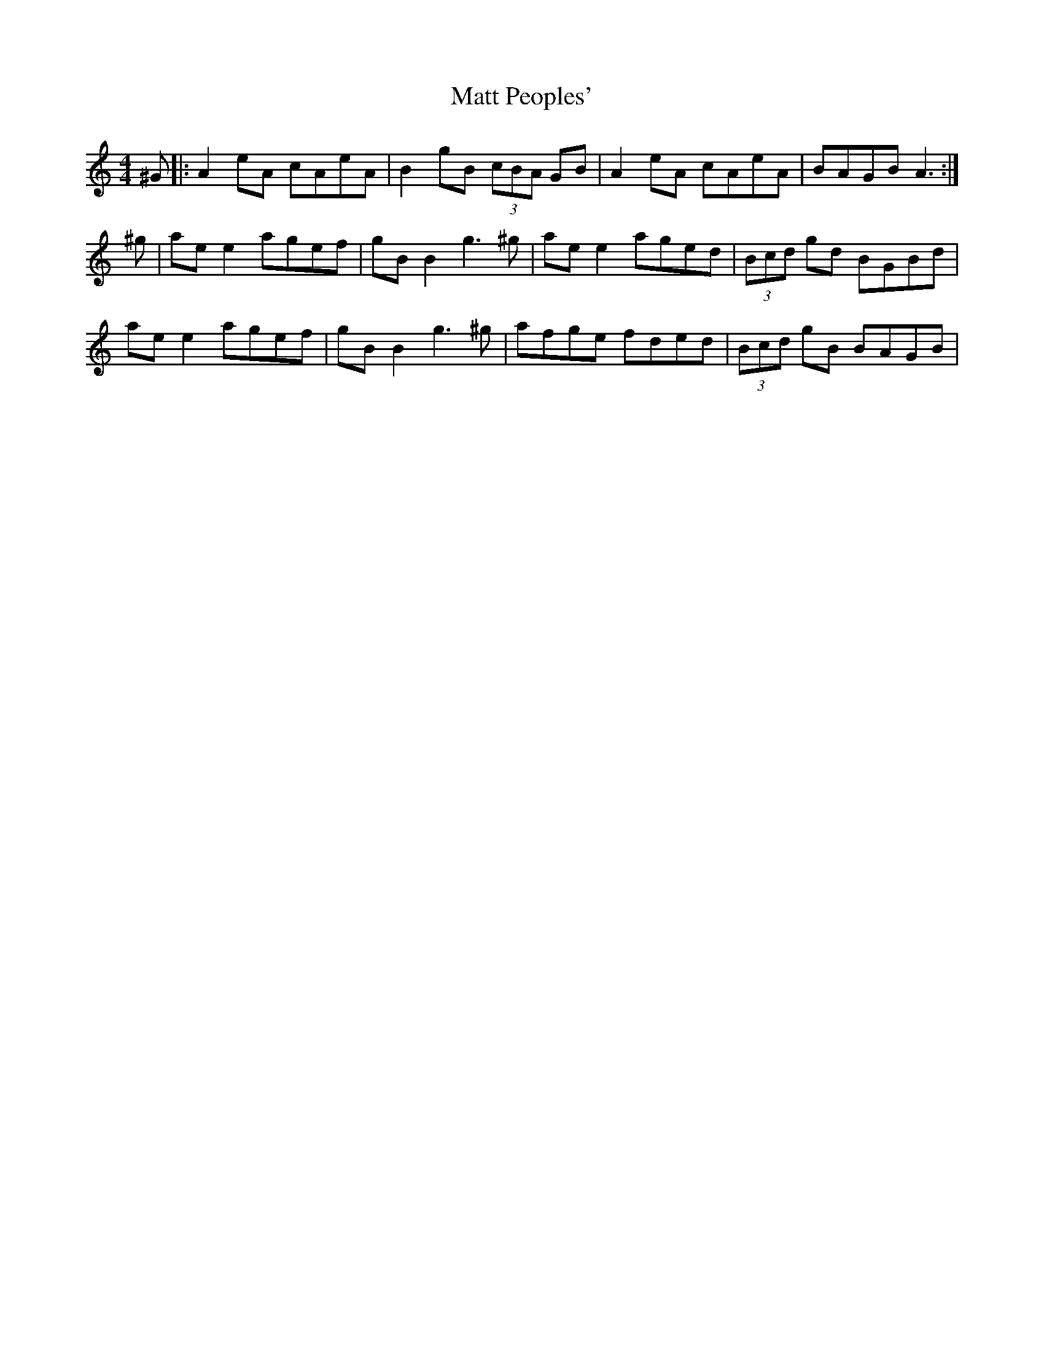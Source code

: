 X: 25881
T: Matt Peoples'
R: reel
M: 4/4
K: Aminor
^G|:A2 eA cAeA|B2 gB (3cBA GB|A2 eA cAeA|BAGB A3:|
^g|ae e2 agef|gB B2 g3 ^g|ae e2 aged|(3Bcd gd BGBd|
ae e2 agef|gB B2 g3 ^g|afge fded|(3Bcd gB BAGB|

